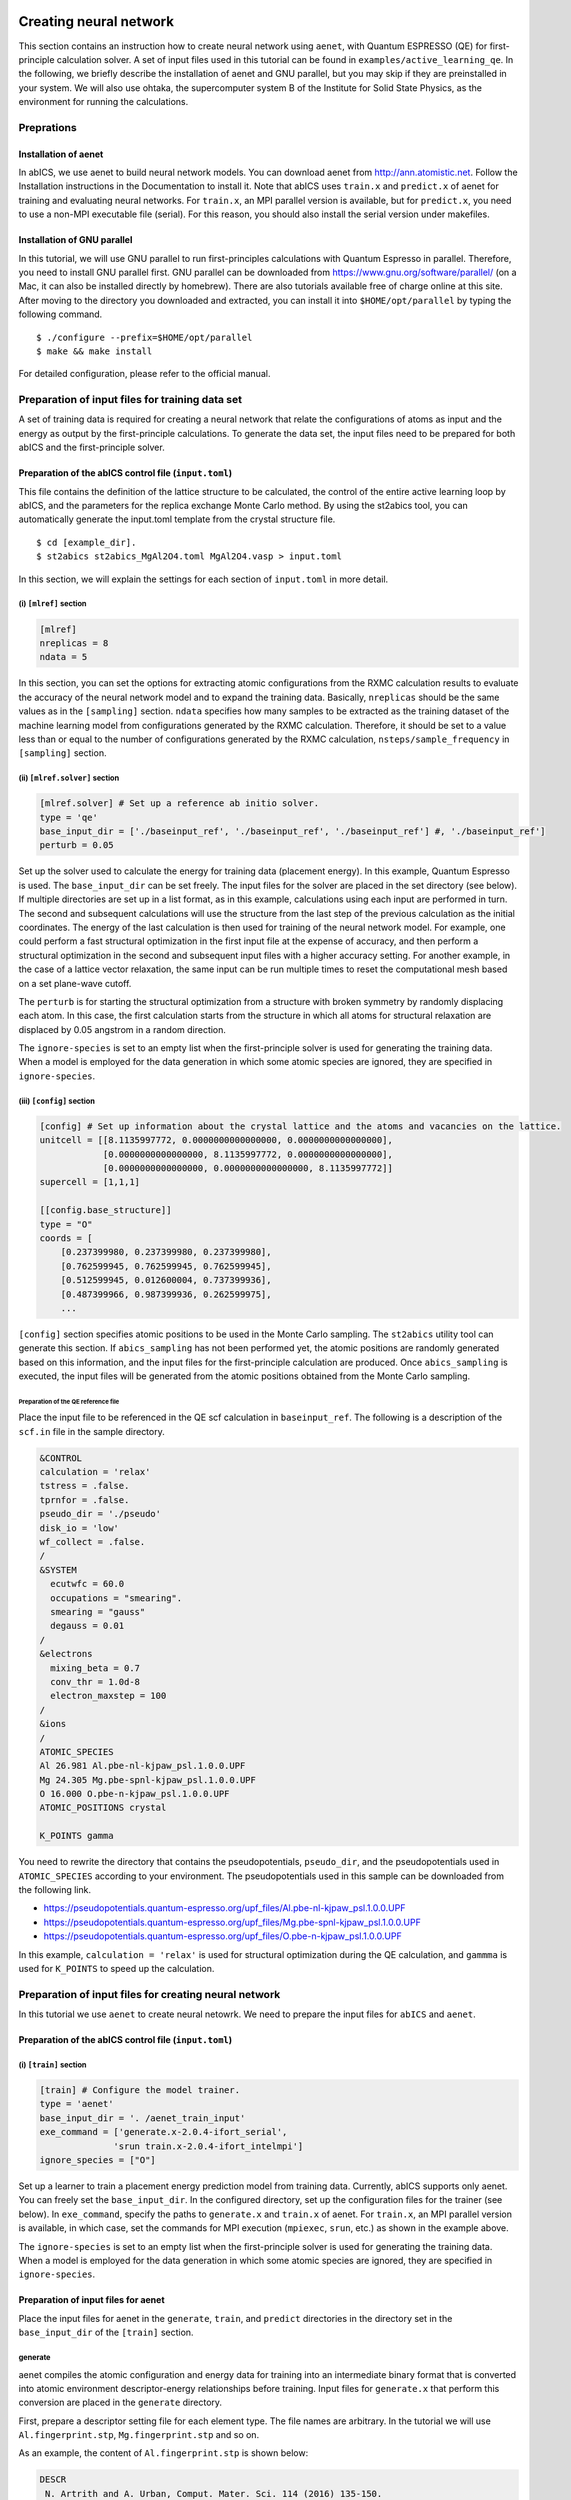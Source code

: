 .. _sec_tutorial:

***************************
Creating neural network
***************************

This section contains an instruction how to create neural network using ``aenet``, 
with Quantum ESPRESSO (QE) for first-principle calculation solver. 
A set of input files used in this tutorial can be found in ``examples/active_learning_qe``.
In the following, we briefly describe the installation of aenet and GNU parallel, but you may skip if they are preinstalled in your system. 
We will also use ohtaka, the supercomputer system B of the Institute for Solid State Physics, as the environment for running the calculations.

Preprations
-------------------------

Installation of aenet
~~~~~~~~~~~~~~~~~~~~~~~~~

In abICS, we use aenet to build neural network models.
You can download aenet from http://ann.atomistic.net.
Follow the Installation instructions in the Documentation to install it.
Note that abICS uses ``train.x`` and ``predict.x`` of aenet for training and evaluating neural networks.
For ``train.x``, an MPI parallel version is available, but for ``predict.x``, you need to use a non-MPI executable file (serial).
For this reason, you should also install the serial version under makefiles.

Installation of GNU parallel
~~~~~~~~~~~~~~~~~~~~~~~~~~~~

In this tutorial, we will use GNU parallel to run first-principles calculations with Quantum Espresso in parallel.
Therefore, you need to install GNU parallel first.
GNU parallel can be downloaded from https://www.gnu.org/software/parallel/ (on a Mac, it can also be installed directly by homebrew).
There are also tutorials available free of charge online at this site.
After moving to the directory you downloaded and extracted, you can install it into ``$HOME/opt/parallel`` by typing the following command.

::

  $ ./configure --prefix=$HOME/opt/parallel
  $ make && make install

For detailed configuration, please refer to the official manual.

Preparation of input files for training data set
------------------------------------------------

A set of training data is required for creating a neural network 
that relate the configurations of atoms as input and the energy as output by the first-principle calculations.
To generate the data set, the input files need to be prepared for both abICS and the first-principle solver.


Preparation of the abICS control file (``input.toml``)
~~~~~~~~~~~~~~~~~~~~~~~~~~~~~~~~~~~~~~~~~~~~~~~~~~~~~~~~

This file contains the definition of the lattice structure to be calculated, the control of the entire active learning loop by abICS, and the parameters for the replica exchange Monte Carlo method.
By using the st2abics tool, you can automatically generate the input.toml template from the crystal structure file.

::

  $ cd [example_dir].
  $ st2abics st2abics_MgAl2O4.toml MgAl2O4.vasp > input.toml


.. In this example, set tha path of the ``[sampling.solver]`` section in the ``input.toml`` to the path of the aenet ``predict.x`` in your environment, and set the exe_command in the ``[train]`` section to the commands for running ``generate.x`` and ``train.x``. In addition, you need to set ``ignore_species = ["O"]`` in ``[sampling.solver]`` and ``[train]`` to get it to work.

In this section, we will explain the settings for each section of ``input.toml`` in more detail.

(i) ``[mlref]`` section
**************************
.. code-block:: toml

    [mlref]
    nreplicas = 8
    ndata = 5

In this section, you can set the options for extracting atomic configurations from the RXMC calculation results to evaluate the accuracy of the neural network model and to expand the training data.
Basically, ``nreplicas`` should be the same values as in the ``[sampling]`` section.
``ndata`` specifies how many samples to be extracted as the training dataset of the machine learning model from configurations generated by the RXMC calculation.
Therefore, it should be set to a value less than or equal to the number of configurations generated by the RXMC calculation, ``nsteps/sample_frequency`` in ``[sampling]`` section.

(ii) ``[mlref.solver]`` section
*******************************
.. code-block:: toml

    [mlref.solver] # Set up a reference ab initio solver.
    type = 'qe'
    base_input_dir = ['./baseinput_ref', './baseinput_ref', './baseinput_ref'] #, './baseinput_ref']
    perturb = 0.05

Set up the solver used to calculate the energy for training data (placement energy).
In this example, Quantum Espresso is used.
The ``base_input_dir`` can be set freely.
The input files for the solver are placed in the set directory (see below).
If multiple directories are set up in a list format, as in this example, calculations using each input are performed in turn.
The second and subsequent calculations will use the structure from the last step of the previous calculation as the initial coordinates.
The energy of the last calculation is then used for training of the neural network model.
For example, one could perform a fast structural optimization in the first input file at the expense of accuracy, and then perform a structural optimization in the second and subsequent input files with a higher accuracy setting.
For another example, in the case of a lattice vector relaxation, the same input can be run multiple times to reset the computational mesh based on a set plane-wave cutoff.

The ``perturb`` is for starting the structural optimization from a structure with broken symmetry by randomly displacing each atom.
In this case, the first calculation starts from the structure in which all atoms for structural relaxation are displaced by 0.05 angstrom in a random direction.

The ``ignore-species`` is set to an empty list when the first-principle solver is used for generating the training data. 
When a model is employed for the data generation in which some atomic species are ignored, they are specified in ``ignore-species``.

(iii) ``[config]`` section
**************************

.. code-block:: toml

    [config] # Set up information about the crystal lattice and the atoms and vacancies on the lattice.
    unitcell = [[8.1135997772, 0.0000000000000000, 0.0000000000000000],
                [0.0000000000000000, 8.1135997772, 0.0000000000000000],
                [0.0000000000000000, 0.0000000000000000, 8.1135997772]]
    supercell = [1,1,1]

    [[config.base_structure]]
    type = "O"
    coords = [
        [0.237399980, 0.237399980, 0.237399980],
        [0.762599945, 0.762599945, 0.762599945],
        [0.512599945, 0.012600004, 0.737399936],
        [0.487399966, 0.987399936, 0.262599975],
        ...

``[config]`` section specifies atomic positions to be used in the Monte Carlo sampling.
The ``st2abics`` utility tool can generate this section.
If ``abics_sampling`` has not been performed yet, the atomic positions are randomly generated 
based on this information, and the input files for the first-principle calculation are produced. 
Once ``abics_sampling`` is executed, the input files will be generated from the atomic positions obtained from the Monte Carlo sampling.

Preparation of the QE reference file
=========================================

Place the input file to be referenced in the QE scf calculation in ``baseinput_ref``.
The following is a description of the ``scf.in`` file in the sample directory.

.. code-block::

    &CONTROL
    calculation = 'relax'
    tstress = .false.
    tprnfor = .false.
    pseudo_dir = './pseudo'
    disk_io = 'low'
    wf_collect = .false.
    /
    &SYSTEM
      ecutwfc = 60.0
      occupations = "smearing".
      smearing = "gauss"
      degauss = 0.01
    /
    &electrons
      mixing_beta = 0.7
      conv_thr = 1.0d-8
      electron_maxstep = 100
    /
    &ions
    /
    ATOMIC_SPECIES
    Al 26.981 Al.pbe-nl-kjpaw_psl.1.0.0.UPF
    Mg 24.305 Mg.pbe-spnl-kjpaw_psl.1.0.0.UPF
    O 16.000 O.pbe-n-kjpaw_psl.1.0.0.UPF
    ATOMIC_POSITIONS crystal

    K_POINTS gamma

You need to rewrite the directory that contains the pseudopotentials, ``pseudo_dir``, 
and the pseudopotentials used in ``ATOMIC_SPECIES`` according to your environment. 
The pseudopotentials used in this sample can be downloaded from the following link.

- https://pseudopotentials.quantum-espresso.org/upf_files/Al.pbe-nl-kjpaw_psl.1.0.0.UPF
- https://pseudopotentials.quantum-espresso.org/upf_files/Mg.pbe-spnl-kjpaw_psl.1.0.0.UPF
- https://pseudopotentials.quantum-espresso.org/upf_files/O.pbe-n-kjpaw_psl.1.0.0.UPF

In this example, ``calculation = 'relax'`` is used for structural optimization during the QE calculation, and ``gammma`` is used for ``K_POINTS`` to speed up the calculation.

 
Preparation of input files for creating neural network
------------------------------------------------------

In this tutorial we use ``aenet`` to create neural netowrk. We need to prepare the input files for 
``abICS`` and ``aenet``.

Preparation of the abICS control file (``input.toml``)
~~~~~~~~~~~~~~~~~~~~~~~~~~~~~~~~~~~~~~~~~~~~~~~~~~~~~~~

(i) ``[train]`` section
****************************************************

.. code-block:: toml

    [train] # Configure the model trainer.
    type = 'aenet'
    base_input_dir = '. /aenet_train_input'
    exe_command = ['generate.x-2.0.4-ifort_serial',
                  'srun train.x-2.0.4-ifort_intelmpi']
    ignore_species = ["O"]

Set up a learner to train a placement energy prediction model from training data.
Currently, abICS supports only aenet.
You can freely set the ``base_input_dir``.
In the configured directory, set up the configuration files for the trainer (see below).
In ``exe_command``, specify the paths to ``generate.x`` and ``train.x`` of aenet. For ``train.x``, an MPI parallel version is available, in which case, set the commands for MPI execution (``mpiexec``, ``srun``, etc.) as shown in the example above.

The ``ignore-species`` is set to an empty list when the first-principle solver is used for generating the training data. 
When a model is employed for the data generation in which some atomic species are ignored, they are specified in ``ignore-species``.

Preparation of input files for aenet
~~~~~~~~~~~~~~~~~~~~~~~~~~~~~~~~~~~~

Place the input files for aenet in the ``generate``, ``train``, and ``predict`` directories
in the directory set in the ``base_input_dir`` of the ``[train]`` section.

generate
********

aenet compiles the atomic configuration and energy data for training into an intermediate binary format
that is converted into atomic environment descriptor-energy relationships before training.
Input files for ``generate.x`` that perform this conversion are placed in the ``generate`` directory.

First, prepare a descriptor setting file for each element type.
The file names are arbitrary.
In the tutorial we will use ``Al.fingerprint.stp``, ``Mg.fingerprint.stp`` and so on.

As an example, the content of ``Al.fingerprint.stp`` is shown below:

.. code-block ::

  DESCR
   N. Artrith and A. Urban, Comput. Mater. Sci. 114 (2016) 135-150.
   N. Artrith, A. Urban, and G. Ceder, Phys. Rev. B 96 (2017) 014112.
  END DESCR

  ATOM Al # Specify element

  ENV 2 # Specify the number of element species and element names that interact with the element specified in ATOM
  Al
  Mg

  RMIN 0.55d0 # Nearest neighbor distance between atoms

  BASIS type=Chebyshev # Chebyshev Descriptor Settings
  radial_Rc = 8.0  radial_N = 16 angular_Rc = 6.5  angular_N = 4

Please refer to the aenet documentation for more information on descriptor settings.

Next, prepare a file named ``generate.in.head`` as follows

.. code-block ::

    OUTPUT aenet.train

    TYPES
    2
    Al -0.0  ! eV
    Mg -0.0  ! eV

    SETUPS
    Al   Al.fingerprint.stp
    Mg    Mg.fingerprint.stp

``OUTPUT`` must be set to ``aenet.train``.
Under ``TYPES`` specify the elemental species in the train data and their number.
You can also specify an energy criterion for each elemental species, but it is basically safe to set it to 0.
Under ``SETUPS`` specify the descriptor setup file for each elemental species.
Be sure to include a newline at the end of the file.
abICS will add a list of coordinate files to the end of ``generate.in.head``,
generate ``generate.in``, and run ``generate.x``.

train
*****

Place the input file for ``train.x``,
which reads the training data generated by ``generate`` and trains,
in the ``train`` directory.
The file name should be ``train.in``.

.. code-block ::

    TRAININGSET aenet.train
    TESTPERCENT 10
    ITERATIONS  500

    MAXENERGY 10000

    TIMING

    !SAVE_ENERGIES

    METHOD
    bfgs

    NETWORKS
    ! atom   network         hidden
    ! types  file-name       layers  nodes:activation
      Al     Al.15t-15t.nn    2      15:tanh 15:tanh
      Mg       Mg.15t-15t.nn    2      15:tanh 15:tanh

Basically, no changes are needed except for the ``NETWORKS`` section.
The ``NETWORKS`` section specifies the name of the potential file for each element species to be generated,
the neural network structure, and the activation function.

predict
*******

Place the input file ``predict.in`` for ``predict.x`` in the ``predict`` directory
to evaluate the energy for the input coordinates using the trained potential model.

.. code-block ::

    TYPES
    2
    Mg
    Al

    NETWORKS
    Mg  Mg.15t-15t.nn
    Al  Al.15t-15t.nn

    VERBOSITY low

Enter the number of elemental species and their names
in the ``TYPES`` section and the name of the potential file (set in ``train.in``)
for each elemental species in the ``NETWORKS`` section.

Also, ``VERBOSITY`` must be set to ``low``.

Running the calculation
~~~~~~~~~~~~~~~~~~~~~~~

Now the input files have been prepared, we proceed to describe how to run the calculation. 
A sample script ``AL.sh`` is prepared to simplify the calculation procedure.
Note that prior to running the script, you need to change the permissions of ``run_pw.sh`` with ``chmod u+x run_pw.sh``.
It is called inside ``parallel_run.sh`` and performs QE calculations, which will be described later.

.. code-block:: shell

    #!/bin/sh
    #SBATCH -p i8cpu
    #SBATCH -N 4
    #SBATCH -n 512
    #SBATCH -J spinel
    #SBATCH -c 1
    #SBATCH --time=0:30:00

    # Run reference DFT calc.
    echo start AL sample
    srun -n 8 abics_mlref input.toml >> active.out

    echo start parallel_run 1
    sh parallel_run.sh

    echo start AL final
    srun -n 8 abics_mlref input.toml >> active.out

    #train
    echo start training
    abics_train input.toml > train.out

    echo Done

The lines starting with ``#SBATCH`` and ``srun`` command are parameters of the job scheduler and the command to invoke parallel program (similar to ``mpiexec``) used on the ISSP supercomputer system B, respectively.
In this example, we are running an MPI parallel with 512 processes.
For more information about the job scheduler, please refer to the manuals of your machine.

.. code-block:: shell

    # Run reference DFT calc.
    echo start AL sample
    srun -n 8 abics_mlref input.toml >> active.out

The above code block generates an input file for ab initio calculation, which is the main source of the training data, using ``abics_mlref``.
At the first execution, the specified number of atomic arrangements are randomly generated, a separate directory is prepared for each atomic arrangement, and an input file is created in the directory.
At the same time, a file ``rundirs.txt`` is generated with the path of those directories.
This directory listing can be used to automate the execution of ab initio computation jobs for individual inputs.
We will then run the ab initio calculation based on the resulting file.

.. code-block:: shell

    echo start parallel_run 1
    sh parallel_run.sh

``parallel_run.sh`` is a script to run the QE exhaustive calculation using gnu parallel.
It will run the QE exhaustive calculation for the directories listed in rundirs.txt.
The results of the QE calculation will be stored in each directory.
Now that we have created the teacher data by the QE coverage calculation, we will move on to create the neural network potential in aenet.
First, we run ``abics_mlref`` again to create a file with the results of the ab initio calculations in a common format that abics_train will read.

.. code-block:: shell

    echo start AL final
    srun -n 8 abics_mlref input.toml >> active.out

Next, we use anet to create a neural network potential based on the training data.
The neural network potential is calculated by ``abics_train``.
The calculation is performed by reading the input file stored in ``base_input_dir`` in the ``[train]`` section of the input file.
When the calculation is completed successfully, the trained neural network is output to the baseinput directory.

.. code-block:: shell

    #train
    echo start training
    abics_train input.toml > train.out

The above process completes the AL.sh process for active learning.

**********************************
Monte Carlo sampling
**********************************

Next, we use the trained neural network potential for Monte Carlo samplings by abICS.

Preparation of input files
--------------------------

Several parameters need to be set in the abICS control file to find the optimized structure as follows. 


Preparation of the abICS control file (``input.toml``)
~~~~~~~~~~~~~~~~~~~~~~~~~~~~~~~~~~~~~~~~~~~~~~~~~~~~~~~~

The calculation parameters are specified in ``[sampling]`` section concerning the Replica Exchange Monte carlo method.

(i) ``[sampling]`` section
****************************************************
.. code-block:: toml

    [sampling]
    nreplicas = 8
    nprocs_per_replica = 1
    kTstart = 600.0
    kTend = 2000.0
    nsteps = 6400
    RXtrial_frequency = 4
    sample_frequency = 16
    print_frequency = 1
    reload = false

In this section, you can configure settings related to the number of replicas, temperature range, etc. for the Replica Exchange Monte Carlo (RXMC) method (manual reference link).
This time, we will use anet's ``predict.x`` as the energy solver for RXMC calculations. Currently, the mpi version of ``predict.x`` is not supported, so nprocs_per_replica should be 1.

(ii) ``[sampling.solver]`` section
****************************************************
.. code-block:: toml

    [sampling.solver] # Configure the solver used for RXMC calculations
    type = 'aenet'
    path= 'predict.x-2.0.4-ifort_serial'
    base_input_dir = '. /baseinput'
    perturb = 0.0
    run_scheme = 'subprocess'
    ignore_species = ["O"]

In this section, you can configure the energy calculator (solver) to be used for RXMC calculations.
In this article, we will use ``aenet`` package to implement a neural network model.
For ``type``, ``perturb``, and ``run_scheme``, if you are using the active learning scheme, do not change the above example.
Set path to the path of aenet's ``predict.x`` in your environment.
The ``base_input_dir``, where the input files corresponding to ``predict.x`` are generated, can be set freely (explained in detail later).

You can also specify the atomic species to be ignored in the neural network model as ``ignore_species``.
In this example, the sublattice of oxygen always has an occupancy of 1, so oxygens do not affect energy.
In this case, it is more computationally efficient to ignore the existence when training and evaluating the neural network model.


Running the calculation
-----------------------

The sample script ``MC.sh`` is provided to simplify the calculation procedure. The content of the script is as follows.

.. code-block:: shell

    #! /bin/sh
    #SBATCH -p i8cpu
    #SBATCH -N 1
    #SBATCH -n 8
    #SBATCH --time=00:30:00

    srun -n 8 abics_sampling input.toml >> aenet.out
    
    echo Done

Running abicsAL will create the ``MCxx`` directory (where xx is the number of runs).
With active learning in mind, additional functions have been implemented to obtain information such as the number of calculations by reading ``ALloop.progress``.
Under the ``MCxx`` directory, a folder will be created for the number of replicas.
Then, in these folders, the atomic arrangement (``structure.XXX.vasp``) for each step described in the VASP POSCAR file format, the atomic position given the lowest energy (``minE.vasp``), and each step temperature and energy (``obs.dat``) etc. are output.
For more details, please refer to the `abICS manual output file <https://issp-center-dev.github.io/abICS/docs/sphinx/ja/build/html/outputfiles/index.html>`_.

The results obtained by the above procedure depend on the accuracy of the neural network potential computed by aenet.
In the first step, we trained based on random configurations, thus the accuracy for low temperature structures is expected to be low.
Here, by repeating the step of calculating the energy again by first-principles calculation for the structure estimated by Monte Carlo and relearning it, we expect to improve the accuracy in the whole temperature range.

This process can be calculated by repeating ``AL.sh`` and ``MC.sh`` in turn.
The actual result of the calculation of the inversion rate (DOI) is shown in the figure below.
In this example, the first result is ``MC0``, followed by ``MC1``, ``MC2``, and so on.
The first run is quite different from the others, thus we can expect that it is not accurate.
On the other hand, if we train on the results of one Monte Carlo run, we find that the values are almost identical from the next run.

.. image:: ../../../image/doi_aenet.*
   :width: 800px
   :align: center

In addition, DOI can be calculated by the following procedure.

1. Go to ``MCxxx``.

2. Create ``Tseparate`` directory by ``srun -n 8 abicsRXsepT ../input.toml``. (Align with the number of parallelism when ``abics_sampling`` is executed.
   In this tutorial, the number of parallelism is set to 8, so set it to 8.) 

3. copy ``calc_DOI.py`` and ``MgAl2O4.vasp`` in the sample directory.

4. Calculate the inversion rate for each temperature by ``srun -n 8 python3 calc_DOI.py ../input.toml``. (Align with the number of parallelism when ``abics_sampling`` is executed.
   In this tutorial, the number of parallelism is set to 8, so set it to 8.) 

